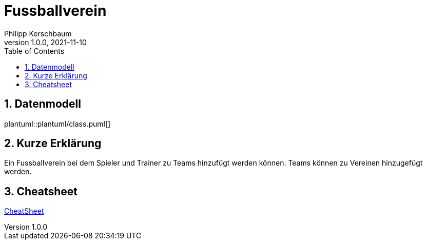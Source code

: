 = Fussballverein
Philipp Kerschbaum
1.0.0, 2021-11-10
ifndef::imagesdir[:imagesdir: images]
//:toc-placement!:  // prevents the generation of the doc at this position, so it can be printed afterwards
:sourcedir: ../src/main/java
:icons: font
:sectnums:    // Nummerierung der Überschriften / section numbering
:toc: left

//Need this blank line after ifdef, don't know why...
ifdef::backend-html5[]

// print the toc here (not at the default position)
//toc::[]

== Datenmodell
plantuml::plantuml/class.puml[]

== Kurze Erklärung
Ein Fussballverein bei dem Spieler und Trainer zu Teams hinzufügt werden können. Teams können zu Vereinen hinzugefügt werden.

== Cheatsheet
https://2122-4ahif-nvs.github.io/01-microproject-philippkerschbaum/cheatsheet.html[CheatSheet]
